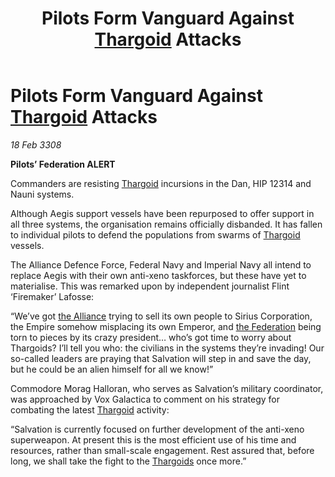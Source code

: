 :PROPERTIES:
:ID:       09c6f234-8dfb-4d17-b048-66a3600b1ef5
:END:
#+title: Pilots Form Vanguard Against [[id:09343513-2893-458e-a689-5865fdc32e0a][Thargoid]] Attacks
#+filetags: :Empire:galnet:

* Pilots Form Vanguard Against [[id:09343513-2893-458e-a689-5865fdc32e0a][Thargoid]] Attacks

/18 Feb 3308/

*Pilots’ Federation ALERT* 

Commanders are resisting [[id:09343513-2893-458e-a689-5865fdc32e0a][Thargoid]] incursions in the Dan, HIP 12314 and Nauni systems. 

Although Aegis support vessels have been repurposed to offer support in all three systems, the organisation remains officially disbanded. It has fallen to individual pilots to defend the populations from swarms of [[id:09343513-2893-458e-a689-5865fdc32e0a][Thargoid]] vessels. 

The Alliance Defence Force, Federal Navy and Imperial Navy all intend to replace Aegis with their own anti-xeno taskforces, but these have yet to materialise. This was remarked upon by independent journalist Flint ‘Firemaker’ Lafosse: 

“We’ve got [[id:1d726aa0-3e07-43b4-9b72-074046d25c3c][the Alliance]] trying to sell its own people to Sirius Corporation, the Empire somehow misplacing its own Emperor, and [[id:d56d0a6d-142a-4110-9c9a-235df02a99e0][the Federation]] being torn to pieces by its crazy president… who’s got time to worry about Thargoids? I’ll tell you who: the civilians in the systems they’re invading! Our so-called leaders are praying that Salvation will step in and save the day, but he could be an alien himself for all we know!” 

Commodore Morag Halloran, who serves as Salvation’s military coordinator, was approached by Vox Galactica to comment on his strategy for combating the latest [[id:09343513-2893-458e-a689-5865fdc32e0a][Thargoid]] activity: 

“Salvation is currently focused on further development of the anti-xeno superweapon. At present this is the most efficient use of his time and resources, rather than small-scale engagement. Rest assured that, before long, we shall take the fight to the [[id:09343513-2893-458e-a689-5865fdc32e0a][Thargoids]] once more.”

